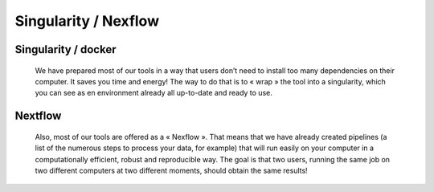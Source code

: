 
Singularity / Nexflow
=====================

Singularity / docker
####################

    We have prepared most of our tools in a way that users don’t need to install too many dependencies on their computer. It saves you time and energy! The way to do that is to « wrap » the tool into a singularity, which you can see as en environment already all up-to-date and ready to use.



Nextflow
########

    Also, most of our tools are offered as a « Nexflow ». That means that we have already created pipelines (a list of the numerous steps to process your data, for example) that will run easily on your computer in a computationally efficient, robust and reproducible way. The goal is that two users, running the same job on two different computers at two different moments, should obtain the same results!